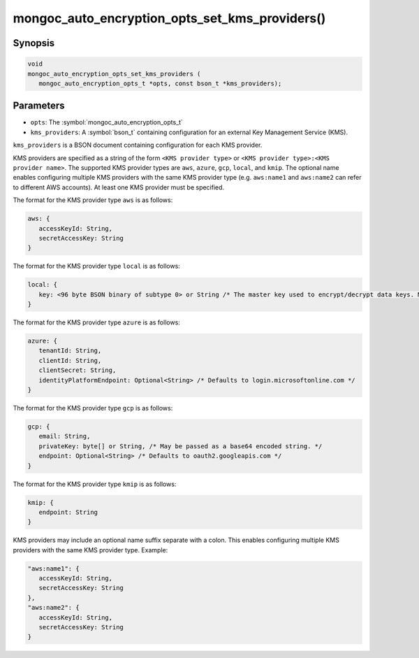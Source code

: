 .. _mongoc_auto_encryption_opts_set_kms_providers

mongoc_auto_encryption_opts_set_kms_providers()
===============================================

Synopsis
--------

.. code-block:: c

   void
   mongoc_auto_encryption_opts_set_kms_providers (
      mongoc_auto_encryption_opts_t *opts, const bson_t *kms_providers);


Parameters
----------

* ``opts``: The :symbol:`mongoc_auto_encryption_opts_t`
* ``kms_providers``: A :symbol:`bson_t` containing configuration for an external Key Management Service (KMS).

``kms_providers`` is a BSON document containing configuration for each KMS provider.

KMS providers are specified as a string of the form ``<KMS provider type>`` or ``<KMS provider type>:<KMS provider name>``.
The supported KMS provider types are ``aws``, ``azure``, ``gcp``, ``local``, and ``kmip``. The optional name enables configuring multiple KMS providers with the same KMS provider type (e.g. ``aws:name1`` and ``aws:name2`` can refer to different AWS accounts).
At least one KMS provider must be specified.

The format for the KMS provider type ``aws`` is as follows:

.. code-block:: javascript

   aws: {
      accessKeyId: String,
      secretAccessKey: String
   }

The format for the KMS provider type ``local`` is as follows:

.. code-block:: javascript

   local: {
      key: <96 byte BSON binary of subtype 0> or String /* The master key used to encrypt/decrypt data keys. May be passed as a base64 encoded string. */
   }

The format for the KMS provider type ``azure`` is as follows:

.. code-block:: javascript

   azure: {
      tenantId: String,
      clientId: String,
      clientSecret: String,
      identityPlatformEndpoint: Optional<String> /* Defaults to login.microsoftonline.com */
   }

The format for the KMS provider type ``gcp`` is as follows:

.. code-block:: javascript

   gcp: {
      email: String,
      privateKey: byte[] or String, /* May be passed as a base64 encoded string. */
      endpoint: Optional<String> /* Defaults to oauth2.googleapis.com */
   }

The format for the KMS provider type ``kmip`` is as follows:

.. code-block:: javascript

   kmip: {
      endpoint: String
   }

KMS providers may include an optional name suffix separate with a colon. This enables configuring multiple KMS providers with the same KMS provider type. Example:

.. code-block:: javascript

   "aws:name1": {
      accessKeyId: String,
      secretAccessKey: String
   },
   "aws:name2": {
      accessKeyId: String,
      secretAccessKey: String
   }   

.. seealso::

  | :symbol:`mongoc_client_enable_auto_encryption()`

  | :doc:`in-use-encryption`

